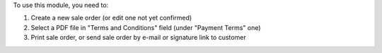 To use this module, you need to:

#. Create a new sale order (or edit one not yet confirmed)
#. Select a PDF file in "Terms and Conditions" field (under "Payment Terms" one)
#. Print sale order, or send sale order by e-mail or signature link to customer
